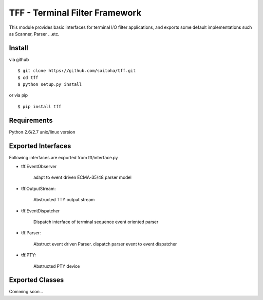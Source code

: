 TFF - Terminal Filter Framework
===============================

This module provides basic interfaces for terminal I/O filter applications,
and exports some default implementations such as Scanner, Parser ...etc.

Install
-------

via github ::

    $ git clone https://github.com/saitoha/tff.git
    $ cd tff
    $ python setup.py install

or via pip ::

    $ pip install tff


Requirements
------------
Python 2.6/2.7 unix/linux version


Exported Interfaces
-------------------

Following interfaces are exported from tff/interface.py

- tff.EventObserver

    adapt to event driven ECMA-35/48 parser model

- tff.OutputStream:

    Abstructed TTY output stream 

- tff.EventDispatcher

    Dispatch interface of terminal sequence event oriented parser

- tff.Parser:

    Abstruct event driven Parser. dispatch parser event to event dispatcher

- tff.PTY:

    Abstructed PTY device


Exported Classes
----------------

Comming soon...

